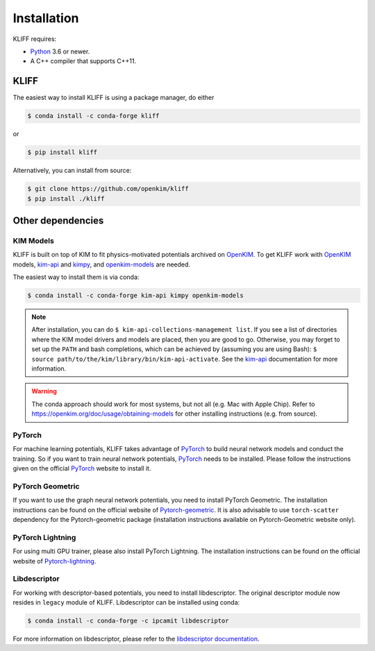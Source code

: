 .. _installation:

============
Installation
============


KLIFF requires:

- Python_ 3.6 or newer.
- A C++ compiler that supports C++11.

KLIFF
=====

The easiest way to install KLIFF is using a package manager, do either

.. code-block:: bash

   $ conda install -c conda-forge kliff

or

.. code-block:: bash

   $ pip install kliff

Alternatively, you can install from source:

.. code-block:: bash

    $ git clone https://github.com/openkim/kliff
    $ pip install ./kliff


Other dependencies
==================

KIM Models
----------

KLIFF is built on top of KIM to fit physics-motivated potentials archived on OpenKIM_.
To get KLIFF work with OpenKIM_ models, kim-api_ and
kimpy_, and openkim-models_ are needed.

The easiest way to install them is via conda:

.. code-block:: bash

    $ conda install -c conda-forge kim-api kimpy openkim-models

.. note::
    After installation, you can do ``$ kim-api-collections-management list``.
    If you see a list of directories where the KIM model drivers and models are
    placed, then you are good to go. Otherwise, you may forget to set up the
    ``PATH`` and bash completions, which can be achieved by (assuming you are
    using Bash): ``$ source path/to/the/kim/library/bin/kim-api-activate``. See
    the kim-api_ documentation for more information.

.. Warning::
    The conda approach should work for most systems, but not all (e.g. Mac with Apple
    Chip). Refer to https://openkim.org/doc/usage/obtaining-models for other installing instructions (e.g. from source).


PyTorch
-------

For machine learning potentials, KLIFF takes advantage of PyTorch_ to build neural
network models and conduct the training. So if you want to train neural network
potentials, PyTorch_ needs to be installed.
Please follow the instructions given on the official PyTorch_ website to install it.

PyTorch Geometric
-----------------

If you want to use the graph neural network potentials, you need to install PyTorch
Geometric. The installation instructions can be found on the official website of
Pytorch-geometric_. It is also advisable to use ``torch-scatter`` dependency for
the Pytorch-geometric package (installation instructions available on Pytorch-Geometric
website only).

PyTorch Lightning
-----------------
For using multi GPU trainer, please also install PyTorch Lightning. The installation
instructions can be found on the official website of Pytorch-lightning_.

Libdescriptor
-------------

For working with descriptor-based potentials, you need to install libdescriptor. The original
descriptor module now resides in ``legacy`` module of KLIFF. Libdescriptor can be installed using
conda:

.. code-block:: bash

    $ conda install -c conda-forge -c ipcamit libdescriptor

For more information on libdescriptor, please refer to the `libdescriptor documentation`_.

.. _Python: http://www.python.org
.. _PyTorch: https://pytorch.org
.. _OpenKIM: https://openkim.org
.. _kim-api: https://openkim.org/kim-api
.. _openkim-models: https://openkim.org/doc/usage/obtaining-models
.. _kimpy: https://github.com/openkim/kimpy
.. _Pytorch-geometric: https://pytorch-geometric.readthedocs.io
.. _Pytorch-lightning: https://lightning.ai/docs/pytorch/stable
.. _libdescriptor documentation: https://libdescriptor.readthedocs.io/en/latest/
